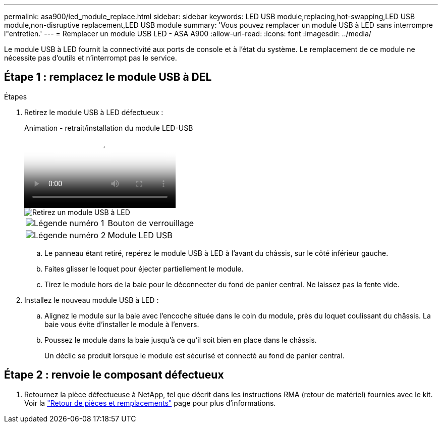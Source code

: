 ---
permalink: asa900/led_module_replace.html 
sidebar: sidebar 
keywords: LED USB module,replacing,hot-swapping,LED USB module,non-disruptive replacement,LED USB module 
summary: 'Vous pouvez remplacer un module USB à LED sans interrompre l"entretien.' 
---
= Remplacer un module USB LED - ASA A900
:allow-uri-read: 
:icons: font
:imagesdir: ../media/


[role="lead"]
Le module USB à LED fournit la connectivité aux ports de console et à l'état du système. Le remplacement de ce module ne nécessite pas d'outils et n'interrompt pas le service.



== Étape 1 : remplacez le module USB à DEL

.Étapes
. Retirez le module USB à LED défectueux :
+
.Animation - retrait/installation du module LED-USB
video::eb715462-cc20-454f-bcf9-adf9016af84e[panopto]
+
image::../media/drw_a900_remove_replace_LED_mod.png[Retirez un module USB à LED]

+
[cols="1,4"]
|===


 a| 
image:../media/legend_icon_01.png["Légende numéro 1"]
 a| 
Bouton de verrouillage



 a| 
image:../media/legend_icon_02.png["Légende numéro 2"]
 a| 
Module LED USB

|===
+
.. Le panneau étant retiré, repérez le module USB à LED à l'avant du châssis, sur le côté inférieur gauche.
.. Faites glisser le loquet pour éjecter partiellement le module.
.. Tirez le module hors de la baie pour le déconnecter du fond de panier central. Ne laissez pas la fente vide.


. Installez le nouveau module USB à LED :
+
.. Alignez le module sur la baie avec l'encoche située dans le coin du module, près du loquet coulissant du châssis. La baie vous évite d'installer le module à l'envers.
.. Poussez le module dans la baie jusqu'à ce qu'il soit bien en place dans le châssis.
+
Un déclic se produit lorsque le module est sécurisé et connecté au fond de panier central.







== Étape 2 : renvoie le composant défectueux

. Retournez la pièce défectueuse à NetApp, tel que décrit dans les instructions RMA (retour de matériel) fournies avec le kit. Voir la https://mysupport.netapp.com/site/info/rma["Retour de pièces et remplacements"^] page pour plus d'informations.

